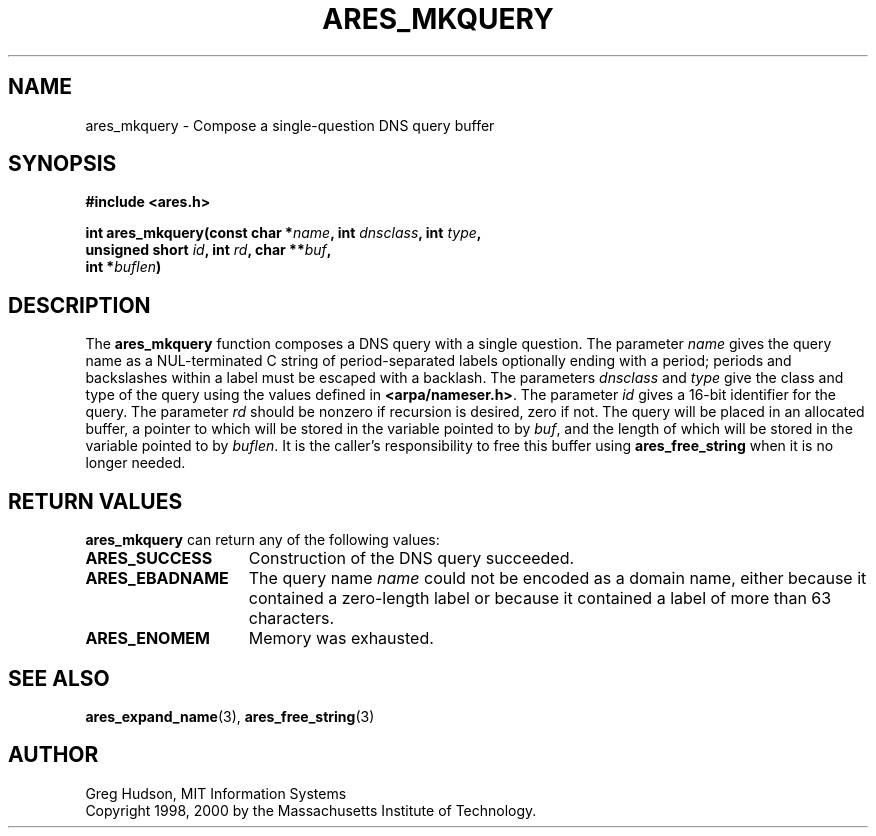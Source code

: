 .\" $Id: ares_mkquery.3,v 1.2 2004-04-01 06:10:56 bagder Exp $
.\"
.\" Copyright 1998, 2000 by the Massachusetts Institute of Technology.
.\"
.\" Permission to use, copy, modify, and distribute this
.\" software and its documentation for any purpose and without
.\" fee is hereby granted, provided that the above copyright
.\" notice appear in all copies and that both that copyright
.\" notice and this permission notice appear in supporting
.\" documentation, and that the name of M.I.T. not be used in
.\" advertising or publicity pertaining to distribution of the
.\" software without specific, written prior permission.
.\" M.I.T. makes no representations about the suitability of
.\" this software for any purpose.  It is provided "as is"
.\" without express or implied warranty.
.\"
.TH ARES_MKQUERY 3 "4 January 2000"
.SH NAME
ares_mkquery \- Compose a single-question DNS query buffer
.SH SYNOPSIS
.nf
.B #include <ares.h>
.PP
.B int ares_mkquery(const char *\fIname\fP, int \fIdnsclass\fP, int \fItype\fP,
.B	unsigned short \fIid\fP, int \fIrd\fP, char **\fIbuf\fP,
.B	int *\fIbuflen\fP)
.fi
.SH DESCRIPTION
The
.B ares_mkquery
function composes a DNS query with a single question.
The parameter
.I name
gives the query name as a NUL-terminated C string of period-separated
labels optionally ending with a period; periods and backslashes within
a label must be escaped with a backlash.  The parameters
.I dnsclass
and
.I type
give the class and type of the query using the values defined in
.BR <arpa/nameser.h> .
The parameter
.I id
gives a 16-bit identifier for the query.  The parameter
.I rd
should be nonzero if recursion is desired, zero if not.  The query
will be placed in an allocated buffer, a pointer to which will be
stored in the variable pointed to by
.IR buf ,
and the length of which will be stored in the variable pointed to by
.IR buflen .
It is the caller's responsibility to free this buffer using
.B ares_free_string
when it is no longer needed.
.SH RETURN VALUES
.B ares_mkquery
can return any of the following values:
.TP 15
.B ARES_SUCCESS
Construction of the DNS query succeeded.
.TP 15
.B ARES_EBADNAME
The query name
.I name
could not be encoded as a domain name, either because it contained a
zero-length label or because it contained a label of more than 63
characters.
.TP 15
.B ARES_ENOMEM
Memory was exhausted.
.SH SEE ALSO
.BR ares_expand_name (3),
.BR ares_free_string (3)
.SH AUTHOR
Greg Hudson, MIT Information Systems
.br
Copyright 1998, 2000 by the Massachusetts Institute of Technology.
